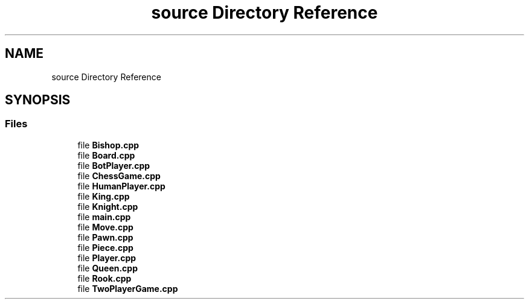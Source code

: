 .TH "source Directory Reference" 3 "Version V4.2.0" "Chess Game" \" -*- nroff -*-
.ad l
.nh
.SH NAME
source Directory Reference
.SH SYNOPSIS
.br
.PP
.SS "Files"

.in +1c
.ti -1c
.RI "file \fBBishop\&.cpp\fP"
.br
.ti -1c
.RI "file \fBBoard\&.cpp\fP"
.br
.ti -1c
.RI "file \fBBotPlayer\&.cpp\fP"
.br
.ti -1c
.RI "file \fBChessGame\&.cpp\fP"
.br
.ti -1c
.RI "file \fBHumanPlayer\&.cpp\fP"
.br
.ti -1c
.RI "file \fBKing\&.cpp\fP"
.br
.ti -1c
.RI "file \fBKnight\&.cpp\fP"
.br
.ti -1c
.RI "file \fBmain\&.cpp\fP"
.br
.ti -1c
.RI "file \fBMove\&.cpp\fP"
.br
.ti -1c
.RI "file \fBPawn\&.cpp\fP"
.br
.ti -1c
.RI "file \fBPiece\&.cpp\fP"
.br
.ti -1c
.RI "file \fBPlayer\&.cpp\fP"
.br
.ti -1c
.RI "file \fBQueen\&.cpp\fP"
.br
.ti -1c
.RI "file \fBRook\&.cpp\fP"
.br
.ti -1c
.RI "file \fBTwoPlayerGame\&.cpp\fP"
.br
.in -1c
